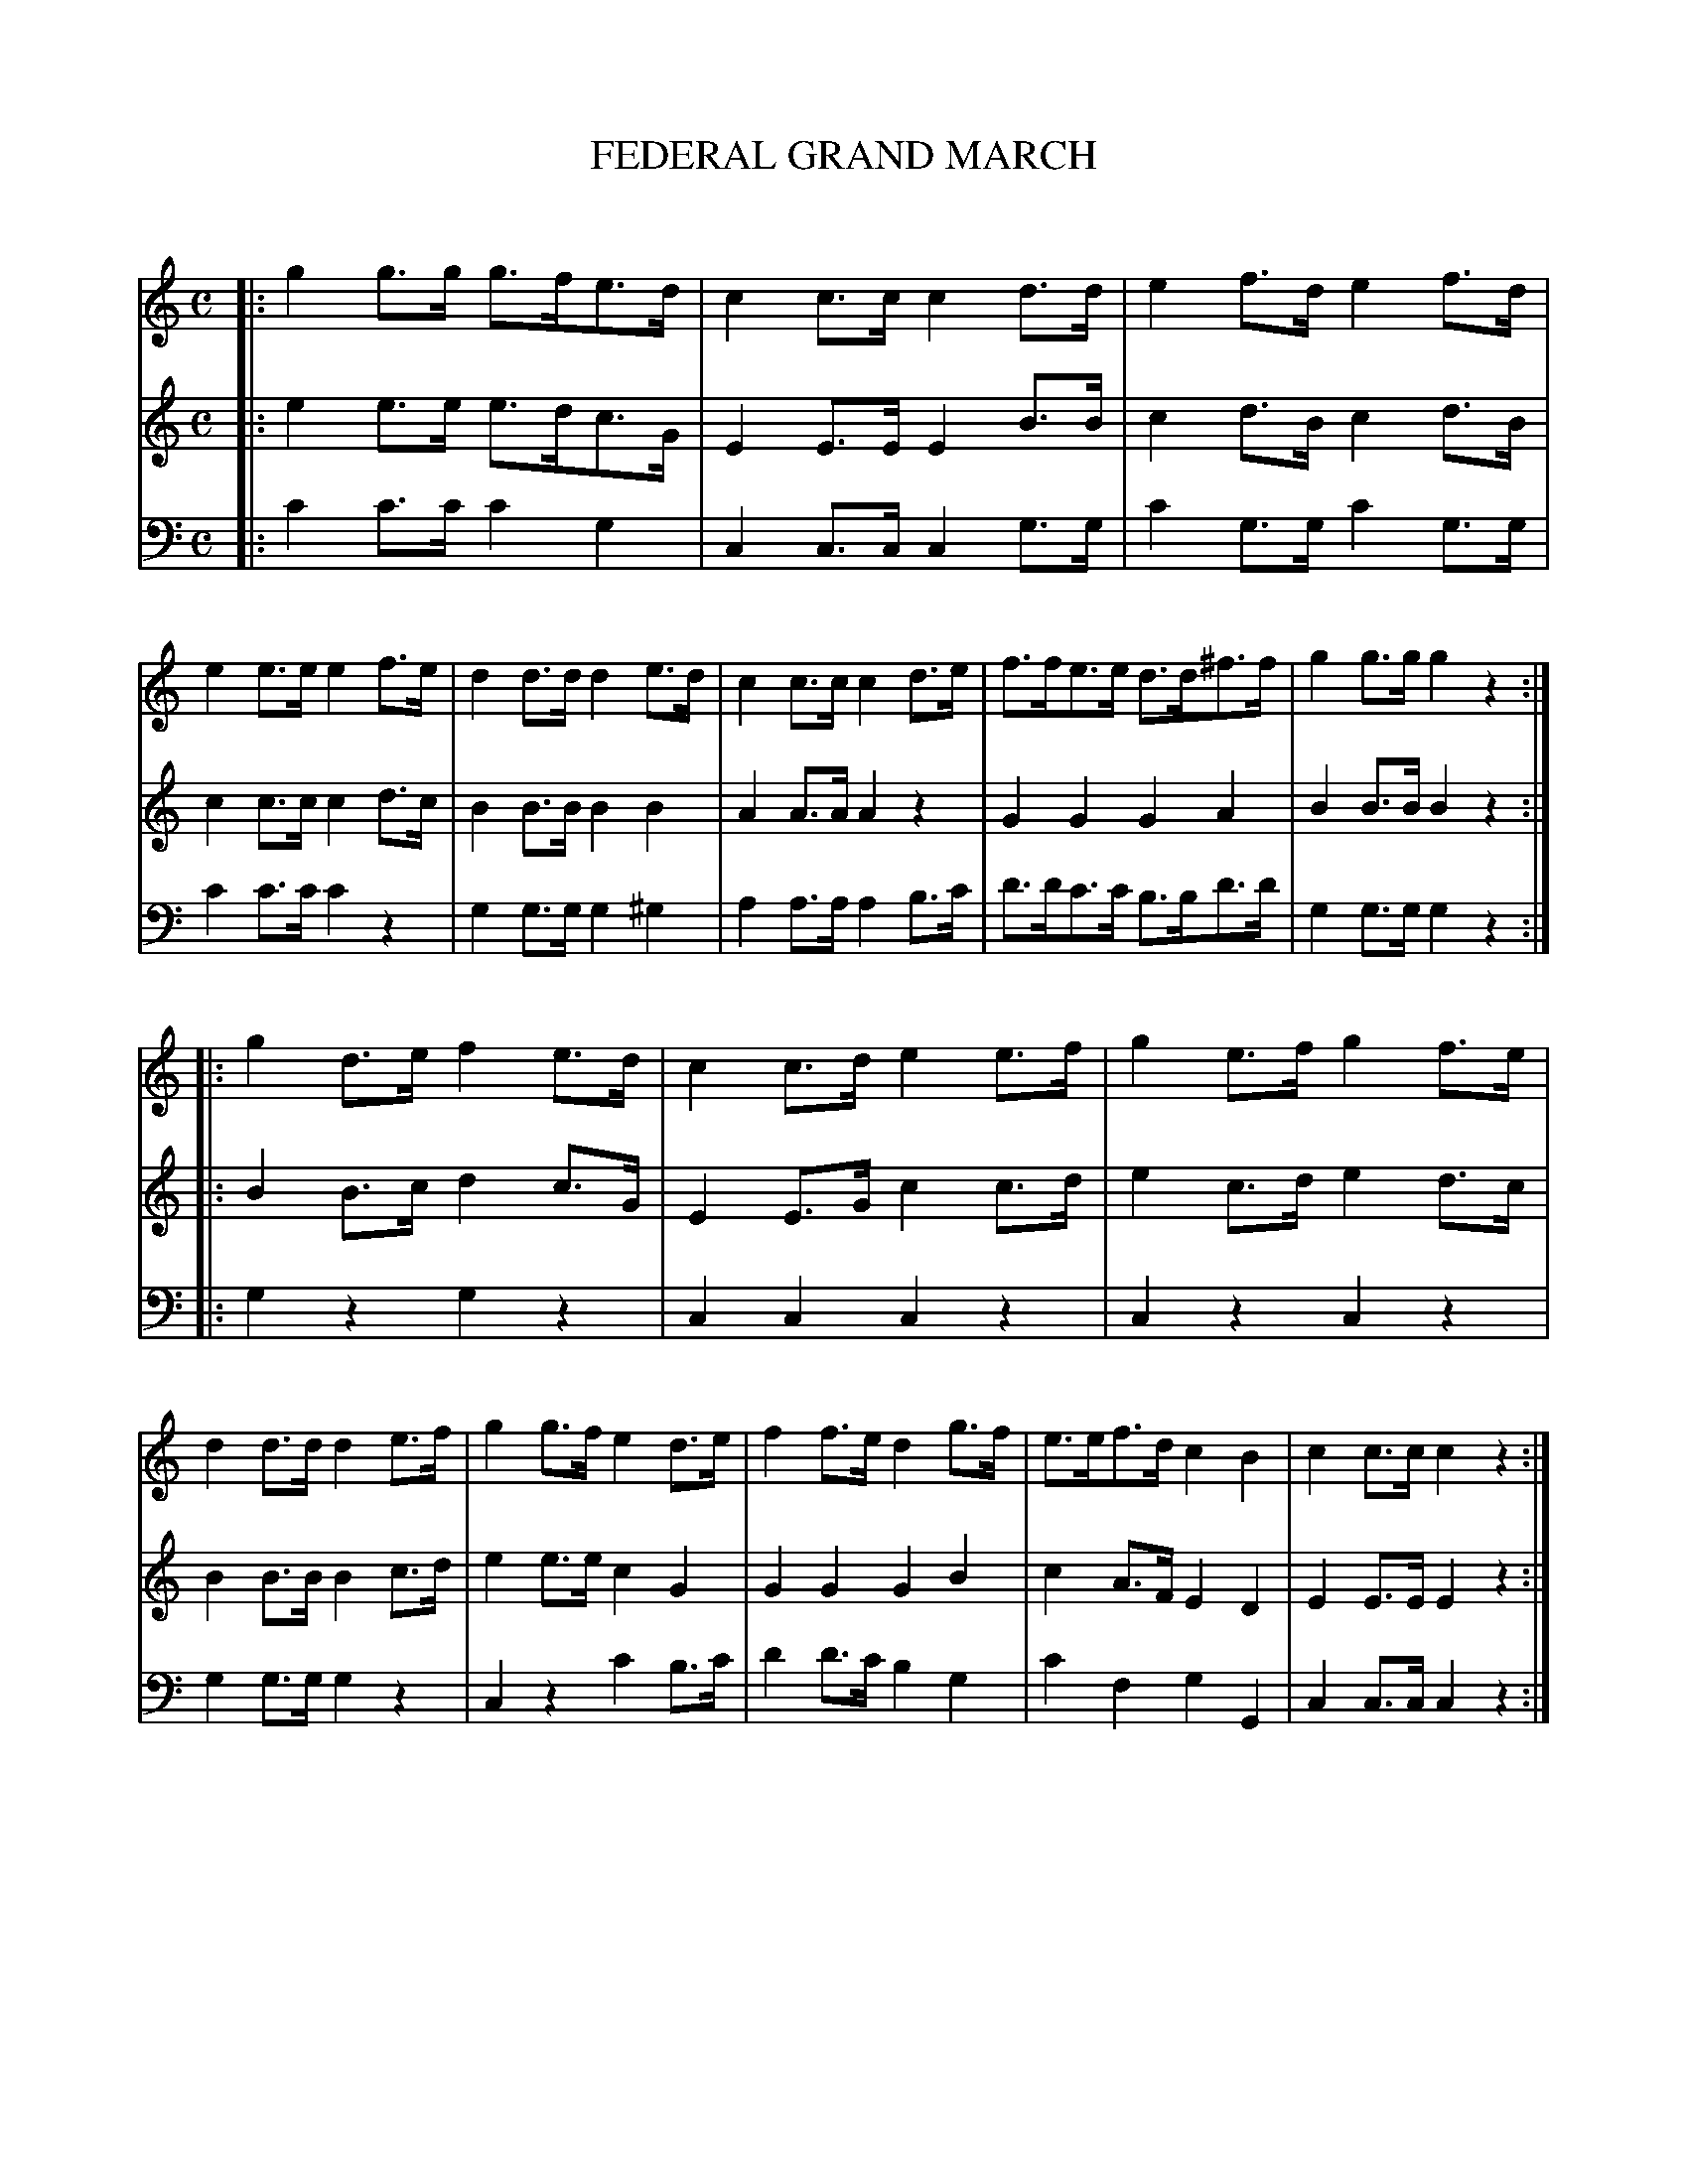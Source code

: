 X: 30121
T: FEDERAL GRAND MARCH
C:
%R: march
B: Elias Howe "The Musician's Companion" Part 3 1844 p.12 #1
S: http://imslp.org/wiki/The_Musician's_Companion_(Howe,_Elias)
S: https://archive.org/stream/firstthirdpartof03howe/#page/66/mode/1up
Z: 2016 John Chambers <jc:trillian.mit.edu>
M: C
L: 1/8
K: C
% - - - - - - - - - - - - - - - - - - - - - - - - -
V: 1 staves=3
|:\
g2g>g g>fe>d | c2c>c c2d>d | e2f>d e2f>d | e2e>e e2f>e |\
d2d>d d2e>d | c2c>c c2d>e | f>fe>e d>d^f>f | g2g>g g2z2 :|
|:\
g2d>e f2e>d | c2c>d e2e>f | g2e>f g2f>e | d2d>d d2e>f |\
g2g>f e2d>e | f2f>e d2g>f | e>ef>d c2B2 | c2c>c c2z2 :|
% - - - - - - - - - - - - - - - - - - - - - - - - -
V: 2
|:\
e2e>e e>dc>G | E2E>E E2B>B | c2d>B c2d>B | c2c>c c2d>c |\
B2B>B B2B2 | A2A>A A2z2 | G2G2 G2A2 | B2B>B B2z2 :|
|:\
B2B>c d2c>G | E2E>G c2c>d | e2c>d e2d>c | B2B>B B2c>d |\
e2e>e c2G2 | G2G2 G2B2 | c2A>F E2D2 | E2E>E E2z2 :|
% - - - - - - - - - - - - - - - - - - - - - - - - -
V: 3 clef=bass middle=d
|:\
c'2c'>c' c'2g2 | c2c>c c2g>g | c'2g>g c'2g>g | c'2c'>c' c'2z2 |\
g2g>g g2^g2 | a2a>a a2b>c' | d'>d'c'>c' b>bd'>d' | g2g>g g2z2 :|
|:\
g2z2 g2z2 | c2c2 c2z2 | c2z2 c2z2 | g2g>g g2z2 |\
c2z2 c'2b>c' | d'2d'>c' b2g2 | c'2f2 g2G2 | c2c>c c2z2 :|
% - - - - - - - - - - - - - - - - - - - - - - - - -
